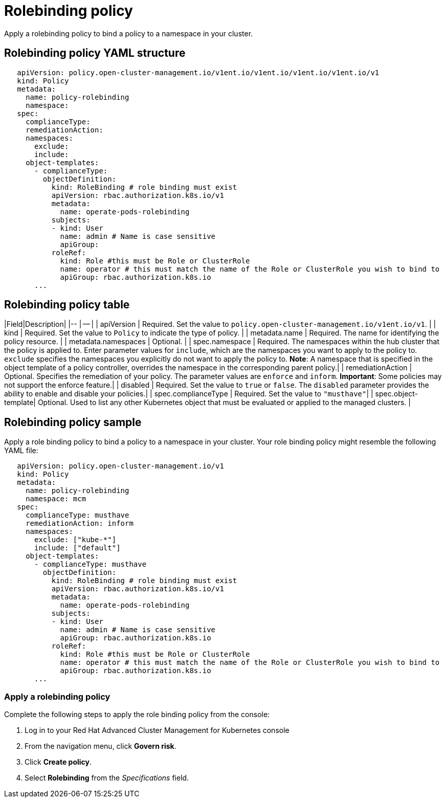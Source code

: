 [#rolebinding-policy]
= Rolebinding policy

Apply a rolebinding policy to bind a policy to a namespace in your cluster.

[#rolebinding-policy-yaml-structure]
== Rolebinding policy YAML structure

[source,yaml]
----
   apiVersion: policy.open-cluster-management.io/v1ent.io/v1ent.io/v1ent.io/v1ent.io/v1
   kind: Policy
   metadata:
     name: policy-rolebinding
     namespace:
   spec:
     complianceType:
     remediationAction:
     namespaces:
       exclude:
       include:
     object-templates:
       - complianceType:
         objectDefinition:
           kind: RoleBinding # role binding must exist
           apiVersion: rbac.authorization.k8s.io/v1
           metadata:
             name: operate-pods-rolebinding
           subjects:
           - kind: User
             name: admin # Name is case sensitive
             apiGroup:
           roleRef:
             kind: Role #this must be Role or ClusterRole
             name: operator # this must match the name of the Role or ClusterRole you wish to bind to
             apiGroup: rbac.authorization.k8s.io
       ...
----

[#rolebinding-policy-table]
== Rolebinding policy table

// place holder until i update the table with the appropriate parameters

|Field|Description| |-- | -- | | apiVersion | Required.
Set the value to `policy.open-cluster-management.io/v1ent.io/v1`.
// current place holder until this info is updated
| | kind | Required.
Set the value to `Policy` to indicate the type of policy.
| | metadata.name | Required.
The name for identifying the policy resource.
| | metadata.namespaces | Optional.
| | spec.namespace | Required.
The namespaces within the hub cluster that the policy is applied to.
Enter parameter values for `include`, which are the namespaces you want to apply to the policy to.
`exclude` specifies the namespaces you explicitly do not want to apply the policy to.
*Note*: A namespace that is specified in the object template of a policy controller, overrides the namespace in the corresponding parent policy.| | remediationAction | Optional.
Specifies the remediation of your policy.
The parameter values are `enforce` and `inform`.
*Important*: Some policies may not support the enforce feature.| | disabled | Required.
Set the value to `true` or `false`.
The `disabled` parameter provides the ability to enable and disable your policies.| | spec.complianceType | Required.
Set the value to `"musthave"`| | spec.object-template| Optional.
Used to list any other Kubernetes object that must be evaluated or applied to the managed clusters.
|

[#rolebinding-policy-sample]
== Rolebinding policy sample

Apply a role binding policy to bind a policy to a namespace in your cluster.
Your role binding policy might resemble the following YAML file:

[source,yaml]
----
   apiVersion: policy.open-cluster-management.io/v1
   kind: Policy
   metadata:
     name: policy-rolebinding
     namespace: mcm
   spec:
     complianceType: musthave
     remediationAction: inform
     namespaces:
       exclude: ["kube-*"]
       include: ["default"]
     object-templates:
       - complianceType: musthave
         objectDefinition:
           kind: RoleBinding # role binding must exist
           apiVersion: rbac.authorization.k8s.io/v1
           metadata:
             name: operate-pods-rolebinding
           subjects:
           - kind: User
             name: admin # Name is case sensitive
             apiGroup: rbac.authorization.k8s.io
           roleRef:
             kind: Role #this must be Role or ClusterRole
             name: operator # this must match the name of the Role or ClusterRole you wish to bind to
             apiGroup: rbac.authorization.k8s.io
       ...
----

// the following section will be moved to the task page create_rb_pol.md when it is created

[#apply-a-rolebinding-policy]
=== Apply a rolebinding policy

Complete the following steps to apply the role binding policy from the console:

. Log in to your Red Hat Advanced Cluster Management for Kubernetes console
. From the navigation menu, click *Govern risk*.
. Click *Create policy*.
. Select *Rolebinding* from the _Specifications_ field.
